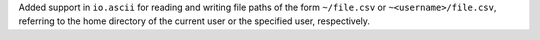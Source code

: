 Added support in ``io.ascii`` for reading and writing file paths of the form
``~/file.csv`` or ``~<username>/file.csv``, referring to the home directory of
the current user or the specified user, respectively.

